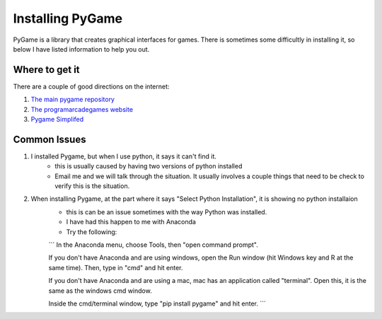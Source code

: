 Installing PyGame
=================


PyGame is a library that creates graphical interfaces for games.  
There is sometimes some difficultly in installing it, so below I have listed information to help you out. 


Where to get it
---------------

There are a couple of good directions on the internet: 

1. `The main pygame repository <https://bitbucket.org/pygame/pygame/downloads>`_
2. `The programarcadegames website <http://programarcadegames.com/index.php?chapter=foreword&lang=en>`_
3. `Pygame Simplifed <http://webprojects.eecs.qmul.ac.uk/fa303/pgs/install.html#installpygame>`_


Common Issues
-------------

1. I installed Pygame, but when I use python, it says it can't find it.
    - this is usually caused by having two versions of python installed
    - Email me and we will talk through the situation. It usually involves a couple things that need to be check to verify this is the situation. 

2. When installing Pygame, at the part where it says "Select Python Installation", it is showing no python installaion
    - this is can be an issue sometimes with the way Python was installed.  
    - I have had this happen to me with Anaconda
    - Try the following:
    ```
    In the Anaconda menu, choose Tools, then "open command prompt".
    
    If you don't have Anaconda and are using windows, open the Run window (hit Windows key and R at the same time).  Then, type in "cmd" and hit enter.
    
    If you don't have Anaconda and are using a mac, mac has an application called "terminal".  Open this, it is the same as the windows cmd window. 

    Inside the cmd/terminal window, type "pip install pygame" and hit enter. 
    ```
    

